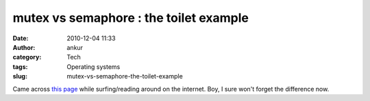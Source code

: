 mutex vs semaphore : the toilet example
#######################################
:date: 2010-12-04 11:33
:author: ankur
:category: Tech
:tags: Operating systems
:slug: mutex-vs-semaphore-the-toilet-example

Came across `this page`_ while surfing/reading around on the internet.
Boy, I sure won't forget the difference now.

.. _this page: http://pheatt.emporia.edu/courses/2010/cs557f10/hand07/Mutex%20vs_%20Semaphore.htm

